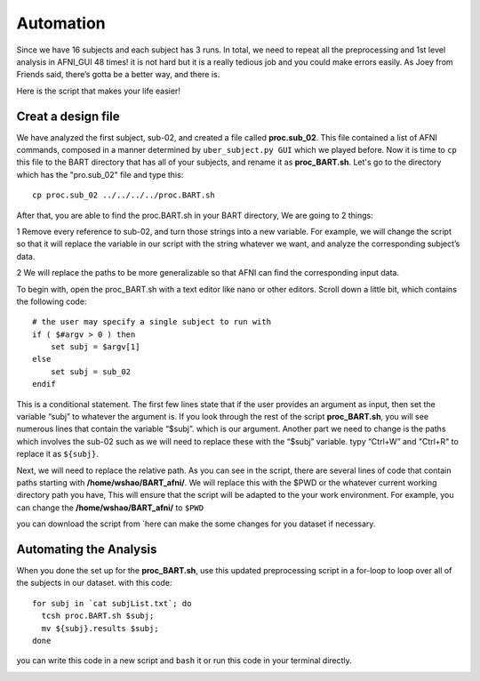 Automation
==========

Since we have 16 subjects and each subject has 3 runs. In total, we need to repeat all the preprocessing and 1st level analysis in AFNI_GUI 48 times! it is not hard but it is a really tedious job and you 
could make errors easily. As Joey from Friends said, there’s gotta be a better way, and there is.

Here is the script that makes your life easier!

Creat a design file
*******************

We have analyzed the first subject, sub-02, and created a file called **proc.sub_02**. This file contained a list of AFNI commands, composed in a manner determined by ``uber_subject.py GUI`` which we 
played before. Now it is time to ``cp`` this file to the BART directory that has all of your subjects, and rename it as **proc_BART.sh**. Let's go to the directory which has the "pro.sub_02" file and 
type this::

  cp proc.sub_02 ../../../../proc.BART.sh

After that, you are able to find the proc.BART.sh in your BART directory, We are going to 2 things:

1 Remove every reference to sub-02, and turn those strings into a new variable. For example, we will change the script so that it will replace the variable in our script with the string whatever we want, 
and analyze the corresponding subject’s data.

2 We will replace the paths to be more generalizable so that AFNI can find the corresponding input data.

To begin with, open the proc_BART.sh with a text editor like nano or other editors. Scroll down a little bit, which contains the following code::

  # the user may specify a single subject to run with
  if ( $#argv > 0 ) then
      set subj = $argv[1]
  else
      set subj = sub_02
  endif

This is a conditional statement. The first few lines state that if the user provides an argument as input, then set the variable “subj” to whatever the argument is. If you look through the rest of the 
script **proc_BART.sh**, you will see numerous lines that contain the variable “$subj”. which is our argument. Another part we need to change is the paths which involves the sub-02 such as we will need 
to replace these with the “$subj” variable. typy “Ctrl+W” and "Ctrl+R" to replace it as ``${subj}``.

Next, we will need to replace the relative path. As you can see in the script, there are several lines of code that contain paths starting with **/home/wshao/BART_afni/**. We will replace this with the 
$PWD or the whatever current working directory path you have, This will ensure that the script will be adapted to the your work environment. For example, you can change the **/home/wshao/BART_afni/** to 
``$PWD``

you can download the script from `here can make the some changes for you dataset if necessary.   

Automating the Analysis
***********************

When you done the set up for the **proc_BART.sh**, use this updated preprocessing script in a for-loop to loop over all of the subjects in our dataset. with this code::

  for subj in `cat subjList.txt`; do
    tcsh proc.BART.sh $subj;
    mv ${subj}.results $subj;
  done 

you can write this code in a new script and ``bash`` it or run this code in your terminal directly. 

.. image:: For_prof_BART.PNG


.. image:: automation.PNG
